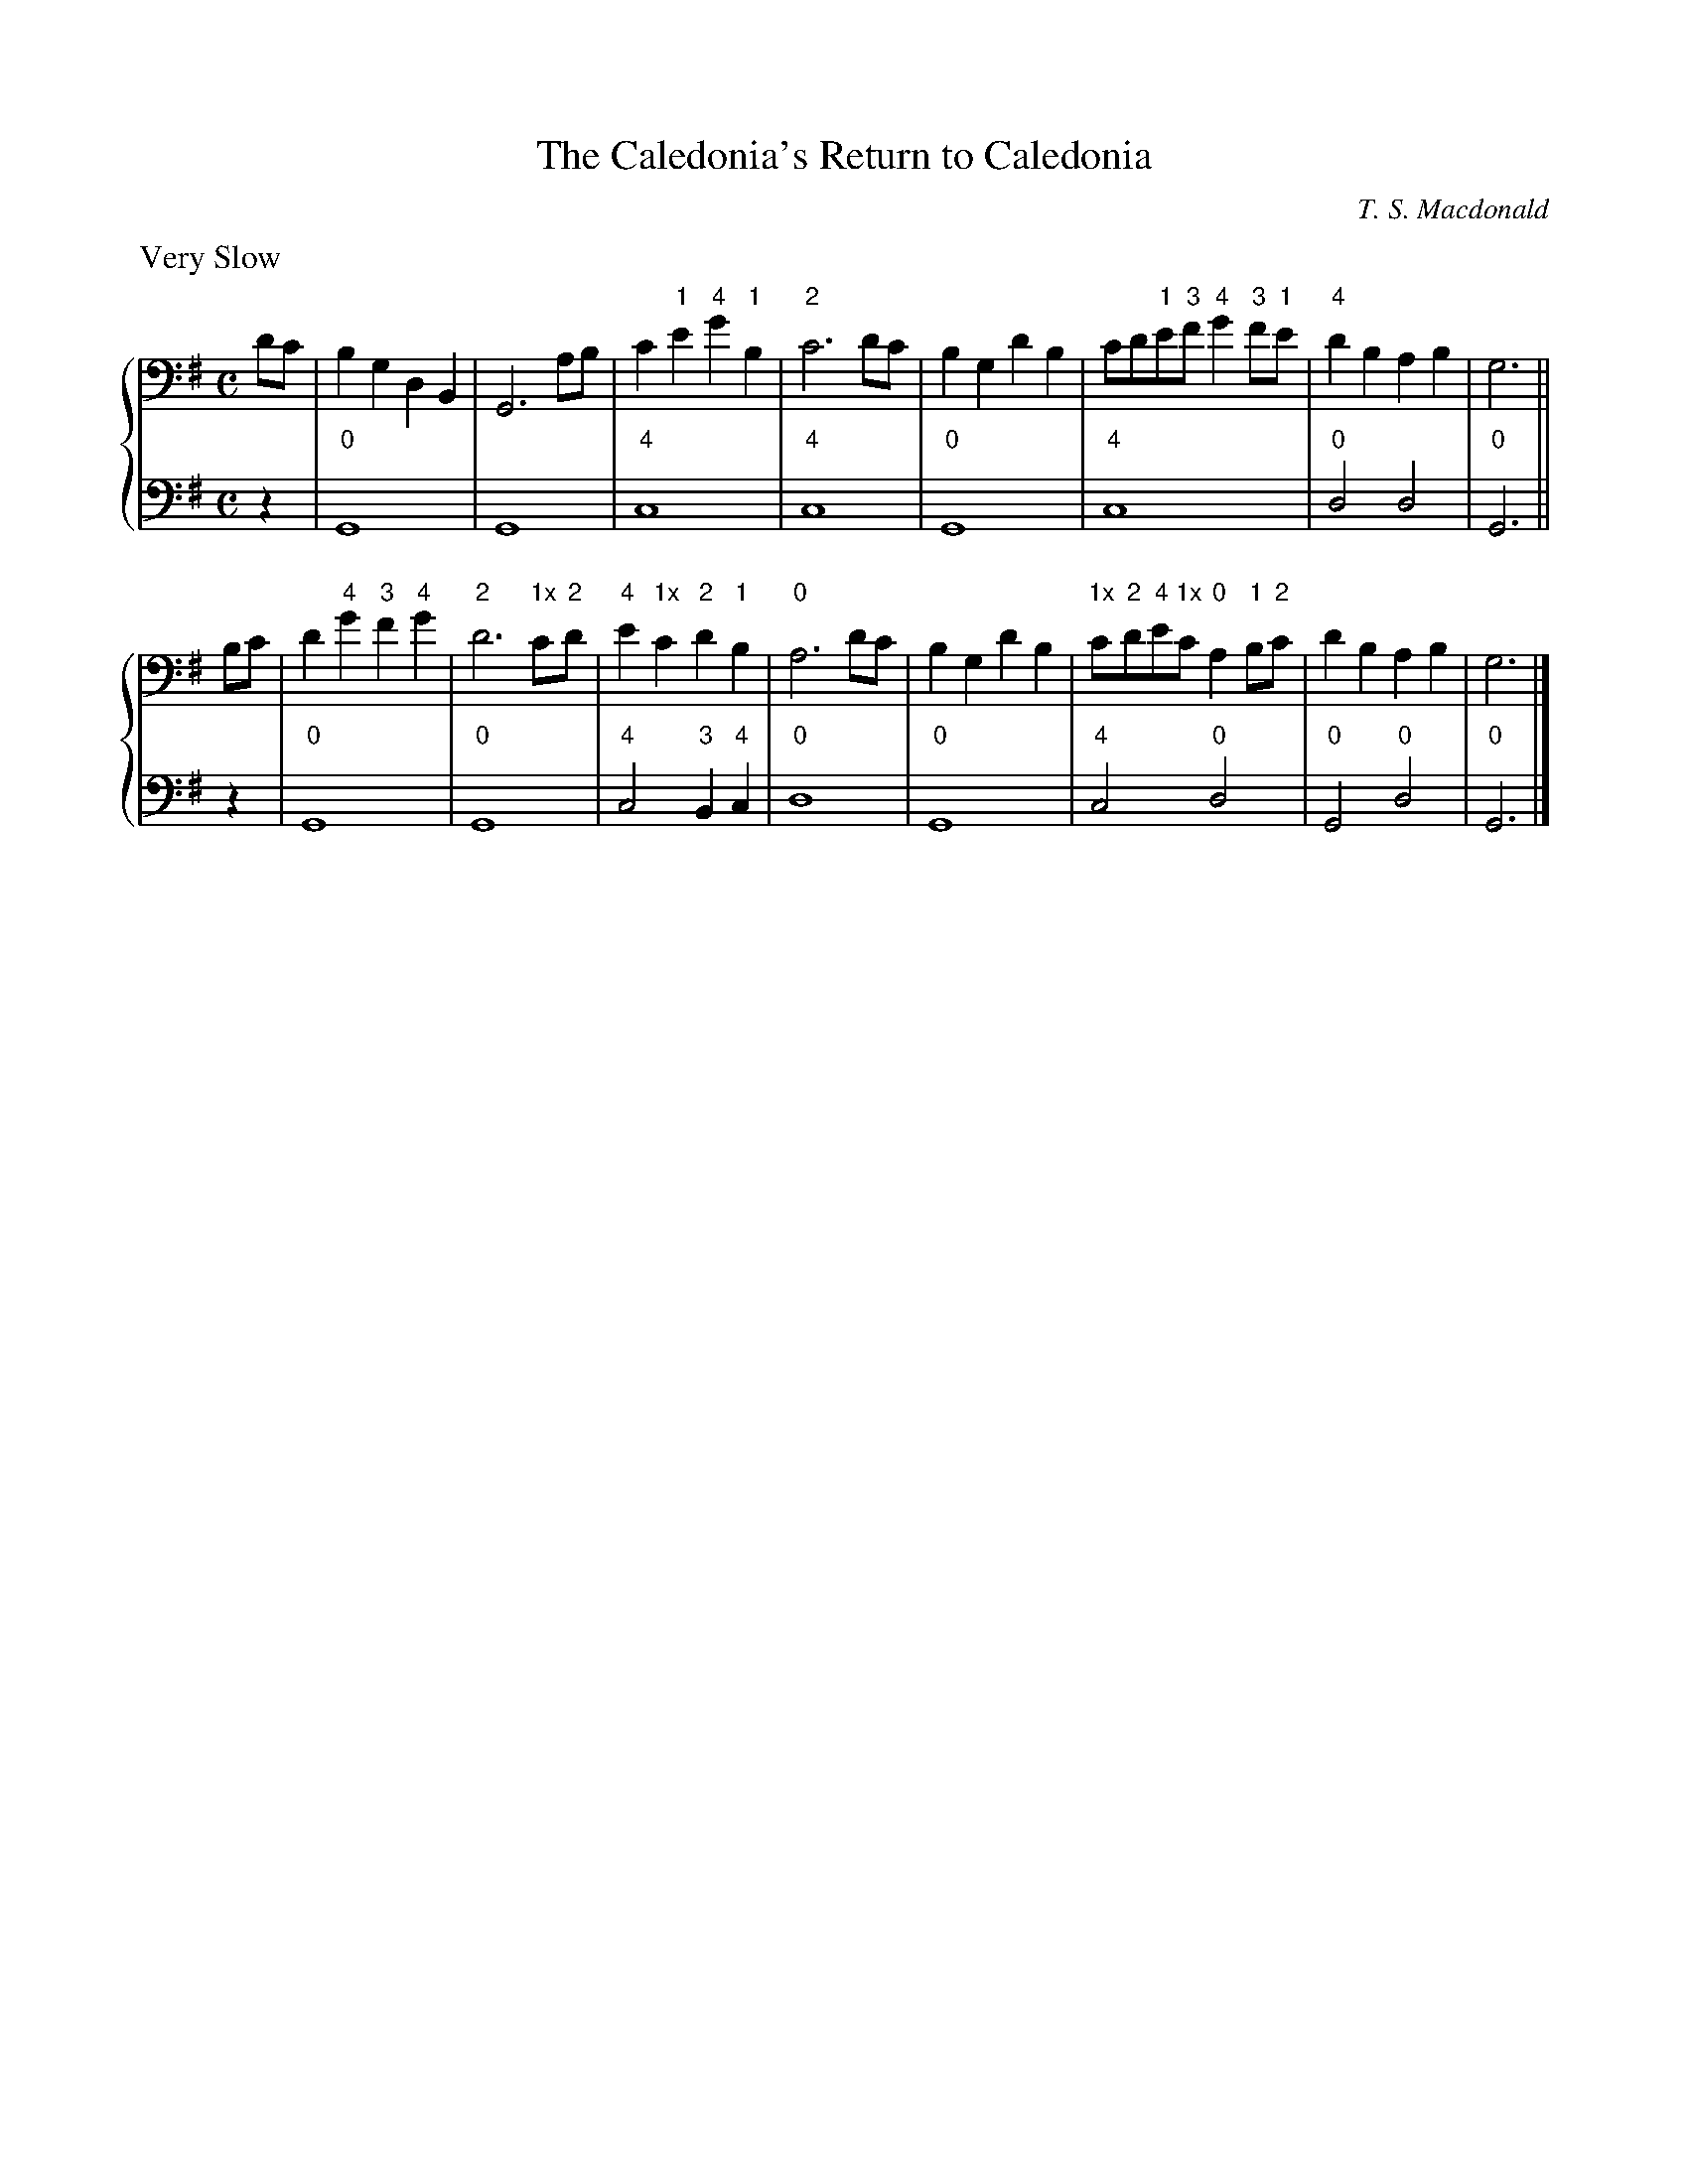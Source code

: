 %% transpose dD
X:1
T:The Caledonia's Return to Caledonia
C:T. S. Macdonald
R:air
L:1/4
M:C
K:G clef=bass
%%staves { 1 2 }
V:1
%%text Very Slow
d/c/ | B G D B, | G,3 A/B/ | c "1"e "4"g "1"B | "2"c3 d/c/ | B G d B | c/d/"1"e/"3"f/ "4"g "3"f/"1"e/ | "4"d B A B | G3 ||
B/c/ | d "4"g "3"f "4"g | "2"d3 "1x"c/"2"d/ | "4"e "1x"c "2"d "1"B | "0"A3 d/c/ | B G d B | "1x"c/"2"d/"4"e/"1x"c/ "0"A "1"B/"2"c/ | d B A B | G3 |]
V:2
z | "0"G,4 | G,4 | "4"C4 | "4"C4 | "0"G,4 | "4"C4 | "0"D2 D2 | "0"G,3 ||
z | "0"G,4 | "0"G,4 | "4"C2 "3"B, "4"C | "0"D4 | "0"G,4 | "4"C2 "0"D2 | "0"G,2 "0"D2 | "0"G,3 |]
